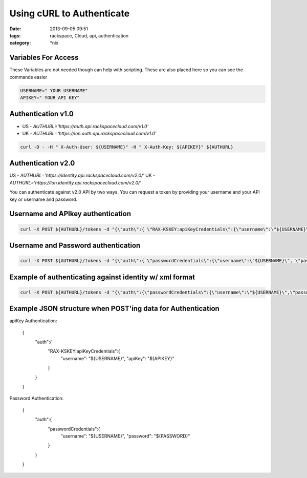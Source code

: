 Using cURL to Authenticate
###########################
:date: 2013-09-05 09:51
:tags: rackspace, Cloud, api, authentication
:category: \*nix

Variables For Access
--------------------

These Variables are not needed though can help with scripting. These are also placed here so you can see the commands easier

.. code:: bash

  USERNAME=" YOUR USERNAME"
  APIKEY=" YOUR API KEY"


Authentication v1.0
-------------------

* US - `AUTHURL='https://auth.api.rackspacecloud.com/v1.0'`
* UK - `AUTHURL='https://lon.auth.api.rackspacecloud.com/v1.0'`


.. code:: bash

  curl -D - -H " X-Auth-User: ${USERNAME}" -H " X-Auth-Key: ${APIKEY}" ${AUTHURL}


Authentication v2.0
-------------------

US - `AUTHURL='https://identity.api.rackspacecloud.com/v2.0/'`
UK - `AUTHURL='https://lon.identity.api.rackspacecloud.com/v2.0/'`


You can authenticate against v2.0 API by two ways. You can request a token by providing your username and your API key or username and password.


Username and APIkey authentication
----------------------------------

.. code:: bash

  curl -X POST ${AUTHURL}/tokens -d "{\"auth\":{ \"RAX-KSKEY:apiKeyCredentials\":{\"username\":\"${USERNAME}\", \"apiKey\":\"${APIKEY}\" }}}" -H "Content-type: application/json" | python -m json.tool


Username and Password authentication
------------------------------------


.. code:: bash

  curl -X POST ${AUTHURL}/tokens -d "{\"auth\":{ \"passwordCredentials\":{\"username\":\"${USERNAME}\", \"password\":\"${PASSWORD}\" }}}" -H "Content-type: application/json" | python -m json.tool


Example of authenticating against identity w/ xml format
--------------------------------------------------------

.. code:: bash

  curl -X POST ${AUTHURL}/tokens -d "{\"auth\":{\"passwordCredentials\":{\"username\":\"${USERNAME}\",\"password\":\"${PASSWORD}\"}}}" -H "Content-type: application/json" -H "Accept: application/xml" | tidy -xml


Example JSON structure when POST'ing data for Authentication
------------------------------------------------------------

apiKey Authentication:

  .. code:: json

  {
    "auth":{
      "RAX-KSKEY:apiKeyCredentials":{
        "username": "${USERNAME}",
        "apiKey": "${APIKEY}"
      }
    }
  }


Password Authentication:

  .. code:: json

  {
    "auth":{
      "passwordCredentials":{
        "username": "${USERNAME}",
        "password": "${PASSWORD}"
      }
    }
  }
